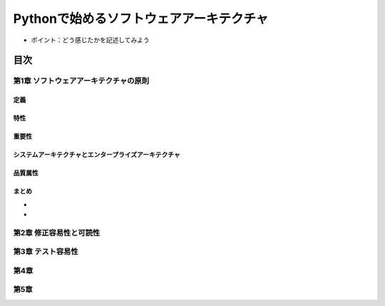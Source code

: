 
###########################################
Pythonで始めるソフトウェアアーキテクチャ
###########################################

* ポイント：どう感じたかを記述してみよう

目次
####################

第1章 ソフトウェアアーキテクチャの原則
==========================================

定義
---------

特性
---------

重要性
---------

システムアーキテクチャとエンタープライズアーキテクチャ
--------------------------------------------------

品質属性
-----------------

まとめ
--------------

* 
* 

第2章 修正容易性と可読性
===========================

第3章 テスト容易性
===========================

第4章
==================
第5章
==================

